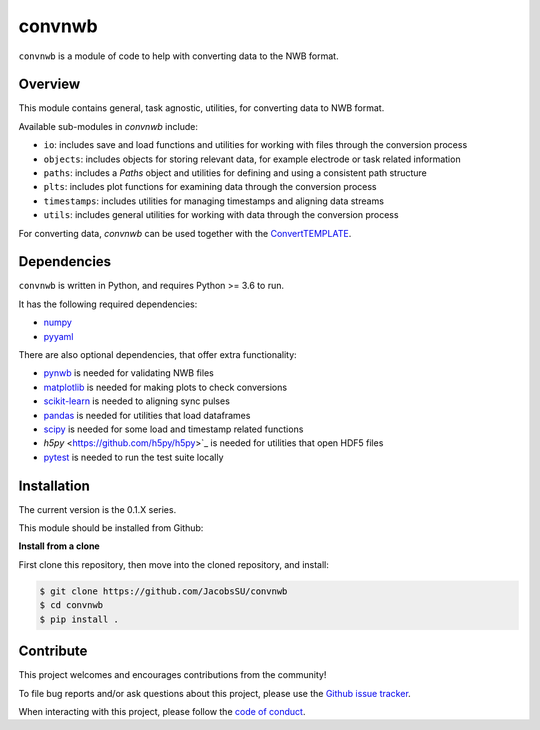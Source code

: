 convnwb
=======

|ProjectStatus|_ |BuildStatus|_

.. |ProjectStatus| image:: http://www.repostatus.org/badges/latest/active.svg
.. _ProjectStatus: https://www.repostatus.org/#active

.. |BuildStatus| image:: https://github.com/JacobsSU/convnwb/actions/workflows/build.yml/badge.svg
.. _BuildStatus: https://github.com/JacobsSU/convnwb/actions/workflows/build.yml

``convnwb`` is a module of code to help with converting data to the NWB format.

Overview
--------

This module contains general, task agnostic, utilities, for converting data to NWB format.

Available sub-modules in `convnwb` include:

- ``io``: includes save and load functions and utilities for working with files through the conversion process
- ``objects``: includes objects for storing relevant data, for example electrode or task related information
- ``paths``: includes a `Paths` object and utilities for defining and using a consistent path structure
- ``plts``: includes plot functions for examining data through the conversion process
- ``timestamps``: includes utilities for managing timestamps and aligning data streams
- ``utils``: includes general utilities for working with data through the conversion process

For converting data, `convnwb` can be used together with the
`ConvertTEMPLATE <https://github.com/JacobsSU/ConvertTEMPLATE>`_.

Dependencies
------------

``convnwb`` is written in Python, and requires Python >= 3.6 to run.

It has the following required dependencies:

- `numpy <https://github.com/numpy/numpy>`_
- `pyyaml <https://github.com/yaml/pyyaml>`_

There are also optional dependencies, that offer extra functionality:

- `pynwb <https://github.com/NeurodataWithoutBorders/pynwb>`_ is needed for validating NWB files
- `matplotlib <https://github.com/matplotlib/>`_ is needed for making plots to check conversions
- `scikit-learn <https://github.com/scikit-learn/scikit-learn>`_ is needed to aligning sync pulses
- `pandas <https://github.com/pandas-dev/pandas>`_ is needed for utilities that load dataframes
- `scipy <https://github.com/scipy/scipy>`_ is needed for some load and timestamp related functions
- `h5py` <https://github.com/h5py/h5py>`_ is needed for utilities that open HDF5 files
- `pytest <https://github.com/pytest-dev/pytest>`_ is needed to run the test suite locally

Installation
------------

The current version is the 0.1.X series.

This module should be installed from Github:

**Install from a clone**

First clone this repository, then move into the cloned repository, and install:

.. code-block:: shell

    $ git clone https://github.com/JacobsSU/convnwb
    $ cd convnwb
    $ pip install .

Contribute
----------

This project welcomes and encourages contributions from the community!

To file bug reports and/or ask questions about this project, please use the
`Github issue tracker <https://github.com/JacobsSU/convnwb/issues>`_.

When interacting with this project, please follow the
`code of conduct <https://github.com/JacobsSU/convnwb/blob/main/CODE_OF_CONDUCT.md>`_.
